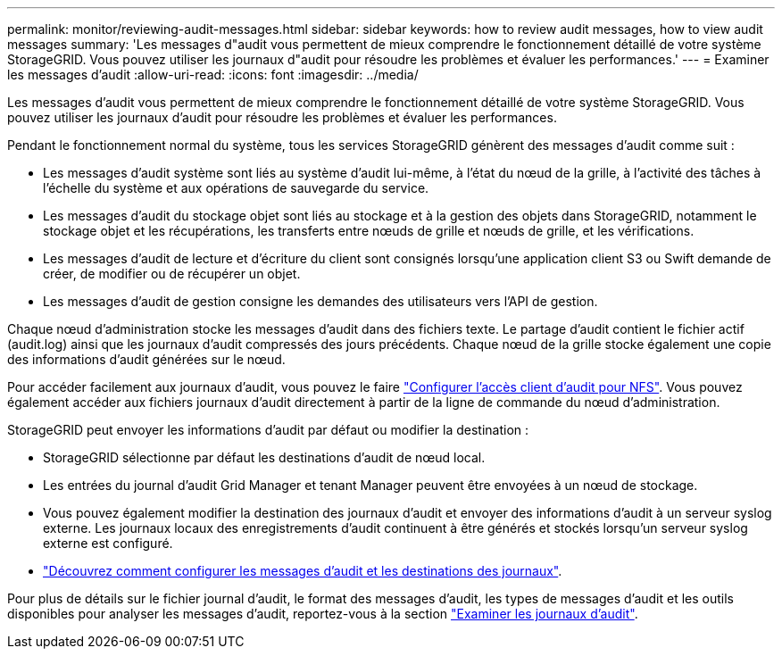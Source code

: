 ---
permalink: monitor/reviewing-audit-messages.html 
sidebar: sidebar 
keywords: how to review audit messages, how to view audit messages 
summary: 'Les messages d"audit vous permettent de mieux comprendre le fonctionnement détaillé de votre système StorageGRID. Vous pouvez utiliser les journaux d"audit pour résoudre les problèmes et évaluer les performances.' 
---
= Examiner les messages d'audit
:allow-uri-read: 
:icons: font
:imagesdir: ../media/


[role="lead"]
Les messages d'audit vous permettent de mieux comprendre le fonctionnement détaillé de votre système StorageGRID. Vous pouvez utiliser les journaux d'audit pour résoudre les problèmes et évaluer les performances.

Pendant le fonctionnement normal du système, tous les services StorageGRID génèrent des messages d'audit comme suit :

* Les messages d'audit système sont liés au système d'audit lui-même, à l'état du nœud de la grille, à l'activité des tâches à l'échelle du système et aux opérations de sauvegarde du service.
* Les messages d'audit du stockage objet sont liés au stockage et à la gestion des objets dans StorageGRID, notamment le stockage objet et les récupérations, les transferts entre nœuds de grille et nœuds de grille, et les vérifications.
* Les messages d'audit de lecture et d'écriture du client sont consignés lorsqu'une application client S3 ou Swift demande de créer, de modifier ou de récupérer un objet.
* Les messages d'audit de gestion consigne les demandes des utilisateurs vers l'API de gestion.


Chaque nœud d'administration stocke les messages d'audit dans des fichiers texte. Le partage d'audit contient le fichier actif (audit.log) ainsi que les journaux d'audit compressés des jours précédents. Chaque nœud de la grille stocke également une copie des informations d'audit générées sur le nœud.

Pour accéder facilement aux journaux d'audit, vous pouvez le faire link:../admin/configuring-audit-client-access.html["Configurer l'accès client d'audit pour NFS"]. Vous pouvez également accéder aux fichiers journaux d'audit directement à partir de la ligne de commande du nœud d'administration.

StorageGRID peut envoyer les informations d'audit par défaut ou modifier la destination :

* StorageGRID sélectionne par défaut les destinations d'audit de nœud local.
* Les entrées du journal d'audit Grid Manager et tenant Manager peuvent être envoyées à un nœud de stockage.
* Vous pouvez également modifier la destination des journaux d'audit et envoyer des informations d'audit à un serveur syslog externe. Les journaux locaux des enregistrements d'audit continuent à être générés et stockés lorsqu'un serveur syslog externe est configuré.
* link:../monitor/configure-audit-messages.html["Découvrez comment configurer les messages d'audit et les destinations des journaux"].


Pour plus de détails sur le fichier journal d'audit, le format des messages d'audit, les types de messages d'audit et les outils disponibles pour analyser les messages d'audit, reportez-vous à la section link:../audit/index.html["Examiner les journaux d'audit"].
